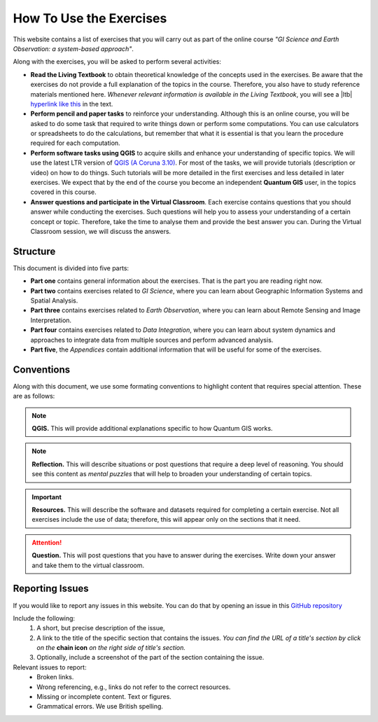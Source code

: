 How To Use the Exercises
========================

This website contains a list of exercises that you will carry out as part of the online course *"GI Science and Earth Observation: a system-based approach"*.

Along with the exercises, you will be asked to perform several activities:

+ **Read the Living Textbook** to obtain theoretical knowledge of the concepts used in the exercises. Be aware that the exercises do not provide a full explanation of the topics in the course. Therefore, you also have to study reference materials mentioned here. *Whenever relevant information is available in the Living Textbook*, you will see a |ltb| `hyperlink like this <#>`_ in the text. 

+ **Perform pencil and paper tasks** to reinforce your understanding. Although this is an online course, you will be asked to do some task that required to write things down or perform some computations. You can use calculators or spreadsheets to do the calculations, but remember that what it is essential is that you learn the procedure required for each computation.

+ **Perform software tasks using QGIS** to acquire skills and enhance your understanding of specific topics. We will use the latest LTR version of `QGIS (A Coruna 3.10) <https://qgis.org/en/site/forusers/download.html>`_. For most of the tasks, we will provide tutorials (description or video) on how to do things. Such tutorials will be more detailed in the first exercises and less detailed in later exercises. We expect that by the end of the course you become an independent **Quantum GIS** user, in the topics covered in this course. 

+ **Answer questions and participate in the Virtual Classroom**. Each exercise contains questions that you should answer while conducting the exercises. Such questions will help you to assess your understanding of a certain concept or topic.  Therefore, take the time to analyse them and provide the best answer you can. During the Virtual Classroom session, we will discuss the answers. 



Structure
---------

This document is divided into five parts:

+ **Part one** contains general information about the exercises. That is the part you are reading right now. 
+ **Part two** contains exercises related to *GI Science*, where you can learn about Geographic Information Systems and Spatial Analysis. 
+ **Part three** contains exercises related to *Earth Observation*, where you can learn about Remote Sensing and Image Interpretation. 
+ **Part four** contains exercises related to *Data Integration*, where you can learn about system dynamics and approaches to integrate data from multiple sources and perform advanced analysis. 
+ **Part five**, the *Appendices* contain additional information that will be useful for some of the exercises.




Conventions
-----------

Along with this document, we use some formating conventions to highlight content that requires special attention. These are as follows:

.. note:: 
   **QGIS.**
   This will provide additional explanations specific to how Quantum GIS works. 

.. note:: 
   **Reflection.**
   This will describe situations or post questions that require a deep level of reasoning. You should see this content as *mental puzzles* that will help to broaden your understanding of certain topics.   

.. important:: 
   **Resources.**
   This will describe the software and datasets required for completing a certain exercise. Not all exercises include the use of data; therefore, this will appear only on the sections that it need. 


.. attention:: 
   **Question.**
   This will post questions that you have to answer during the exercises. Write down your answer and take them to the virtual classroom.


Reporting Issues
----------------

If you would like to report any issues in this website. You can do that by opening an issue in this `GitHub repository <https://github.com/manuGil/issues-core-online/issues>`_ 

Include the following:
   1. A short, but precise description of the issue,
   2. A link to the title of the specific section that contains the issues. *You can find the URL of a title's section by click on the*  **chain icon**  *on the right side of title's section.*
   3. Optionally, include a screenshot of the part of the section containing the issue.

Relevant issues to report:
   + Broken links. 
   + Wrong referencing, e.g., links do not refer to the correct resources. 
   + Missing or incomplete content. Text or figures.
   + Grammatical errors. We use British spelling.


